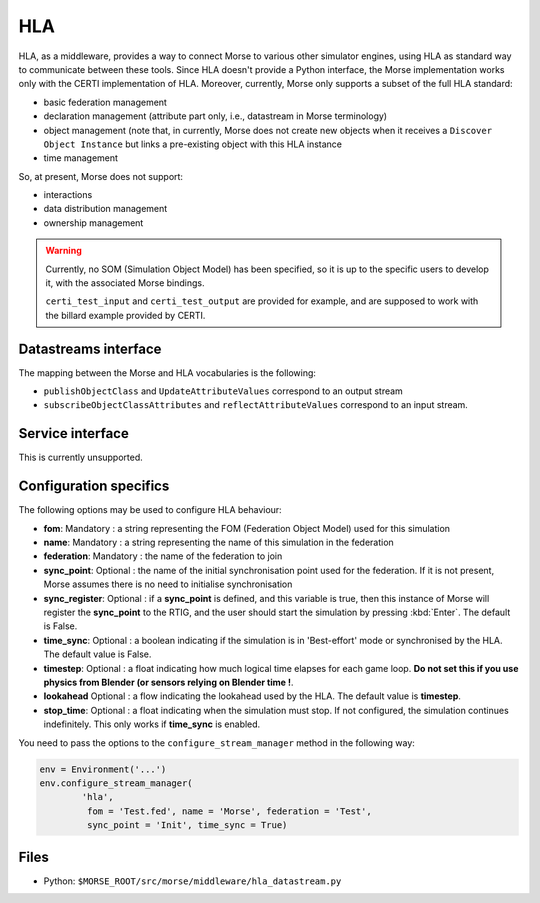 HLA
===

HLA, as a middleware, provides a way to connect Morse to various other
simulator engines, using HLA as standard way to communicate between these
tools. Since HLA doesn't provide a Python interface, the Morse implementation
works only with the CERTI implementation of HLA. Moreover, currently, Morse
only supports a subset of the full HLA standard:

- basic federation management
- declaration management (attribute part only, i.e., datastream in Morse
  terminology)
- object management (note that, in currently, Morse does not create
  new objects when it receives a ``Discover Object Instance`` but links a
  pre-existing object with this HLA instance
- time management

So, at present, Morse does not support:

- interactions
- data distribution management 
- ownership management

.. warning::

    Currently, no SOM (Simulation Object Model) has been specified,
    so it is up to the specific users to develop it, with the associated Morse
    bindings.
    
    ``certi_test_input`` and ``certi_test_output`` are provided for example,
    and are supposed to work with the billard example provided by CERTI.

Datastreams interface
---------------------

The mapping between the Morse and HLA vocabularies is the following:

- ``publishObjectClass`` and ``UpdateAttributeValues`` correspond to an output
  stream
- ``subscribeObjectClassAttributes`` and ``reflectAttributeValues``
  correspond to an input stream.

Service interface
-----------------

This is currently unsupported.

Configuration specifics
-----------------------

The following options may be used to configure HLA behaviour:

- **fom**: Mandatory : a string representing the FOM (Federation Object Model) used for
  this simulation
- **name**: Mandatory : a string representing the name of this simulation in
  the federation
- **federation**: Mandatory : the name of the federation to join
- **sync_point**: Optional : the name of the initial synchronisation point
  used for the federation. If it is not present, Morse assumes there is no
  need to initialise synchronisation
- **sync_register**: Optional : if a **sync_point** is defined, and this
  variable is true, then this instance of Morse will register the
  **sync_point** to the RTIG, and the user should start the simulation by
  pressing :kbd:`Enter`. The default is False.
- **time_sync**: Optional : a boolean indicating if the simulation is in
  'Best-effort' mode or synchronised by the HLA. The default value is False.
- **timestep**: Optional : a float indicating how much logical time elapses for each
  game loop. **Do not set this if you use physics from Blender (or sensors
  relying on Blender time !**.
- **lookahead** Optional : a flow indicating the lookahead used by the HLA. The
  default value is **timestep**.
- **stop_time**: Optional : a float indicating when the simulation must stop.
  If not configured, the simulation continues indefinitely. This only works if
  **time_sync** is enabled.


You need to pass the options to the ``configure_stream_manager`` method in the
following way:

.. code-block :: python


    env = Environment('...')
    env.configure_stream_manager(
            'hla', 
             fom = 'Test.fed', name = 'Morse', federation = 'Test',
             sync_point = 'Init', time_sync = True)

Files
-----

- Python: ``$MORSE_ROOT/src/morse/middleware/hla_datastream.py``

